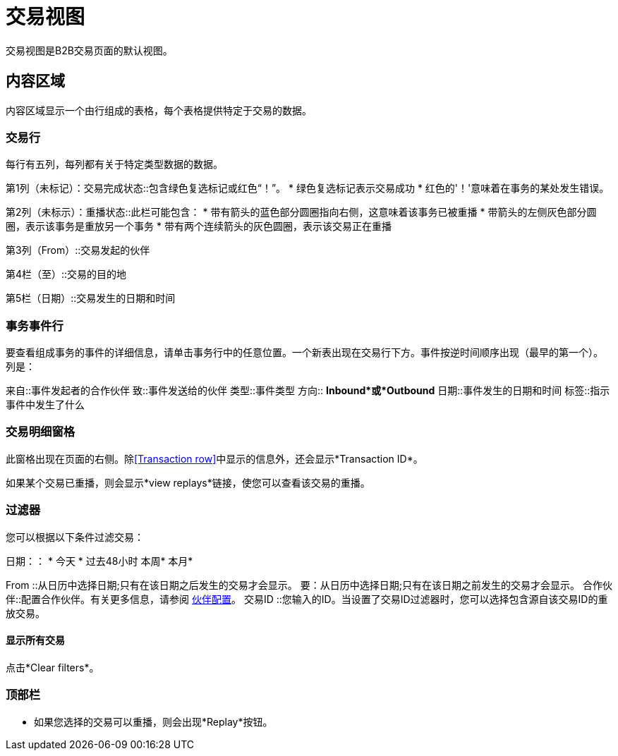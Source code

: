 = 交易视图

交易视图是B2B交易页面的默认视图。

== 内容区域

内容区域显示一个由行组成的表格，每个表格提供特定于交易的数据。

===  交易行

每行有五列，每列都有关于特定类型数据的数据。

第1列（未标记）：交易完成状态::包含绿色复选标记或红色“！”。
* 绿色复选标记表示交易成功
* 红色的'！'意味着在事务的某处发生错误。

第2列（未标示）：重播状态::此栏可能包含：
* 带有箭头的蓝色部分圆圈指向右侧，这意味着该事务已被重播
* 带箭头的左侧灰色部分圆圈，表示该事务是重放另一个事务
* 带有两个连续箭头的灰色圆圈，表示该交易正在重播

第3列（From）::交易发起的伙伴

第4栏（至）::交易的目的地

第5栏（日期）::交易发生的日期和时间

=== 事务事件行

要查看组成事务的事件的详细信息，请单击事务行中的任意位置。一个新表出现在交易行下方。事件按逆时间顺序出现（最早的第一个）。列是：

来自::事件发起者的合作伙伴
致::事件发送给的伙伴
类型::事件类型
方向:: *Inbound*或*Outbound*
日期::事件发生的日期和时间
标签::指示事件中发生了什么

=== 交易明细窗格
此窗格出现在页面的右侧。除<<Transaction row>>中显示的信息外，还会显示*Transaction ID*。

如果某个交易已重播，则会显示*view replays*链接，使您可以查看该交易的重播。


=== 过滤器

您可以根据以下条件过滤交易：

日期：：
* 今天
* 过去48小时
本周* 
本月* 

From ::从日历中选择日期;只有在该日期之后发生的交易才会显示。
要：从日历中选择日期;只有在该日期之前发生的交易才会显示。
合作伙伴::配置合作伙伴。有关更多信息，请参阅 link:/anypoint-b2b/partner-configuration[伙伴配置]。
交易ID ::您输入的ID。当设置了交易ID过滤器时，您可以选择包含源自该交易ID的重放交易。


==== 显示所有交易
点击*Clear filters*。

=== 顶部栏
* 如果您选择的交易可以重播，则会出现*Replay*按钮。
